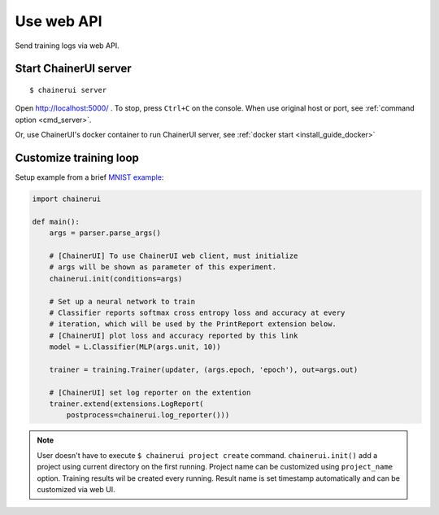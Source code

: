 .. _web_api:

Use web API
===========

Send training logs via web API. 


Start ChainerUI server
----------------------

::

  $ chainerui server

Open http://localhost:5000/ . To stop, press ``Ctrl+C`` on the console. When use original host or port, see :ref:`command option <cmd_server>`. 

Or, use ChainerUI's docker container to run ChainerUI server, see :ref:`docker start <install_guide_docker>`


Customize training loop
-----------------------

Setup example from a brief  `MNIST example <https://github.com/chainer/chainerui/blob/master/examples/web-api/train_mnist.py>`__:

.. code-block:: python

  import chainerui

  def main():
      args = parser.parse_args()

      # [ChainerUI] To use ChainerUI web client, must initialize
      # args will be shown as parameter of this experiment.
      chainerui.init(conditions=args)

      # Set up a neural network to train
      # Classifier reports softmax cross entropy loss and accuracy at every
      # iteration, which will be used by the PrintReport extension below.
      # [ChainerUI] plot loss and accuracy reported by this link
      model = L.Classifier(MLP(args.unit, 10))

      trainer = training.Trainer(updater, (args.epoch, 'epoch'), out=args.out)

      # [ChainerUI] set log reporter on the extention
      trainer.extend(extensions.LogReport(
          postprocess=chainerui.log_reporter()))

.. note::

   User doesn't have to execute ``$ chainerui project create`` command. ``chainerui.init()`` add a project using current directory on the first running. Project name can be customized using ``project_name`` option. Training results wil be created every running. Result name is set timestamp automatically and can be customized via web UI.
